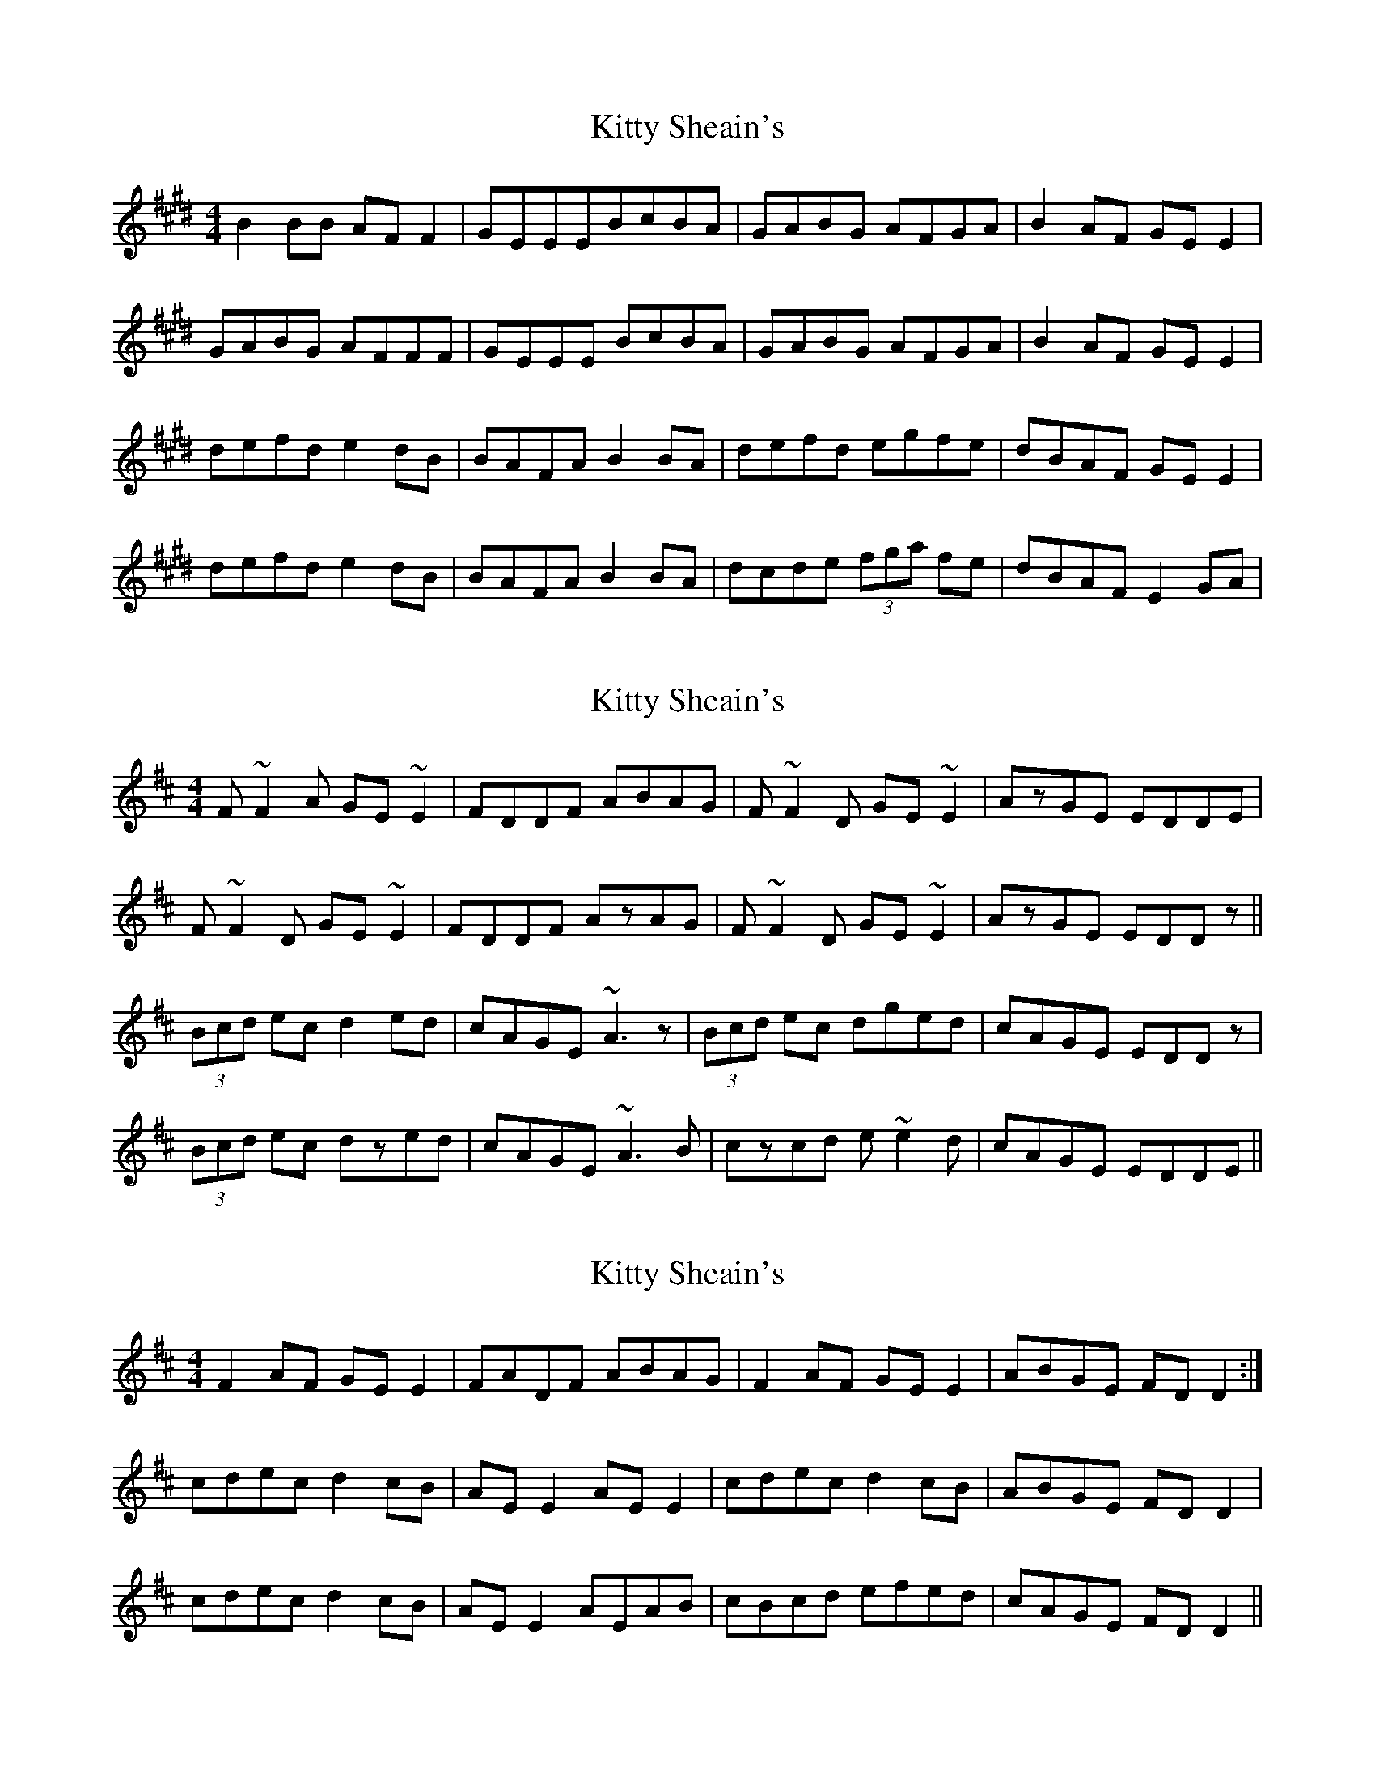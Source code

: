 X: 1
T: Kitty Sheain's
Z: jiggyhobbit
S: https://thesession.org/tunes/3717#setting3717
R: reel
M: 4/4
L: 1/8
K: Emaj
B2BB AFF2| GEEEBcBA| GABG AFGA| B2AF GEE2|
GABG AFFF| GEEE BcBA| GABG AFGA| B2AF GEE2|
defd e2dB| BAFA B2BA| defd egfe| dBAF GEE2|
defd e2dB| BAFA B2BA| dcde (3fga fe| dBAF E2GA|
X: 2
T: Kitty Sheain's
Z: Dr. Dow
S: https://thesession.org/tunes/3717#setting16691
R: reel
M: 4/4
L: 1/8
K: Dmaj
F~F2A GE~E2|FDDF ABAG|F~F2D GE~E2|AzGE EDDE|F~F2D GE~E2|FDDF AzAG|F~F2D GE~E2|AzGE EDDz||(3Bcd ec d2ed|cAGE ~A3z|(3Bcd ec dged|cAGE EDDz|(3Bcd ec dzed|cAGE ~A3B|czcd e~e2d|cAGE EDDE||
X: 3
T: Kitty Sheain's
Z: Dr. Dow
S: https://thesession.org/tunes/3717#setting16692
R: reel
M: 4/4
L: 1/8
K: Dmaj
F2 AF GE E2 | FADF ABAG | F2 AF GE E2 | ABGE FD D2 :|cdec d2 cB | AE E2 AE E2 | cdec d2 cB | ABGE FD D2 |cdec d2 cB | AE E2 AEAB | cBcd efed | cAGE FD D2 ||
X: 4
T: Kitty Sheain's
Z: Dr. Dow
S: https://thesession.org/tunes/3717#setting16693
R: reel
M: 4/4
L: 1/8
K: Gmaj
B2 Bd dcAc | BGGB d2 cA | B2 Bd dcAc | d2 cA AGGA |B2 Bd dcAc | BGGB d2 cA | BABd dcAc | dBcA AGGe ||fgaf gfeg | fdcA Adde | fgaf gfeg | fdcA AGGe |fgaf gfeg | fdcA Adde | fefg abag | fdcA AGGA |]
X: 5
T: Kitty Sheain's
Z: Dr. Dow
S: https://thesession.org/tunes/3717#setting16694
R: reel
M: 4/4
L: 1/8
K: Gmaj
B2dB c2Ac | BGGB d3c | B2dB c2Ac | dBcA BGGA | B2dB c2Ac | BGGB d3c |\B2dB c2Ac |1 dBcA BGGA :|2 dBcA BGGg || fgaf gefd | cAAB c3g | fgaf gbag |\fdcA BGGg | fgaf gefd | cAAB c3g | fgaf gbag | fdcA BGG2 :|
X: 6
T: Kitty Sheain's
Z: Dr. Dow
S: https://thesession.org/tunes/3717#setting16695
R: reel
M: 4/4
L: 1/8
K: Emaj
G2G>B A>FF>A|G<EE>G B>cB>A|G2G>B A>FF>A|1 B2A>F G<EE>F:|2 B2A>F G<EE>e||d>ef>d e2d>c|B>F (3FFF B<FB>c|d>ef>d e2d>c|B>AF>A G<EE>e|d>ef>d e2d>c|B<FF>F B>FB>c|d>cd>e f2f>e|d>BA>F G<EE>F||
X: 7
T: Kitty Sheain's
Z: ceolachan
S: https://thesession.org/tunes/3717#setting16696
R: reel
M: 4/4
L: 1/8
K: Dmaj
c>Bc>d e2 e>d | c>AG>E F<D ||
X: 8
T: Kitty Sheain's
Z: ceolachan
S: https://thesession.org/tunes/3717#setting16697
R: reel
M: 4/4
L: 1/8
K: Dmaj
[2 f2 (bag f<de<c | d>Bc<A G2 ||[2 f2 (3edc (3ded e>d | c<AG>E D2 ||
X: 9
T: Kitty Sheain's
Z: JACKB
S: https://thesession.org/tunes/3717#setting23341
R: reel
M: 4/4
L: 1/8
K: Dmaj
|:F3A GE E2| FD D2 ABAG| F3D GE E2| A2 GE FD D2|
F3A GE E2| FDDF ABAG| F3A GEFG| A2 GE FD D2||
|:(3Bcd ec d2 ed| cAGE A3d| (3Bcd ec dfed| cAGE FD D2|
(3Bcd ec d2 ed| cAGE A3d| c2 cd e3d| cAGE ED D2||
